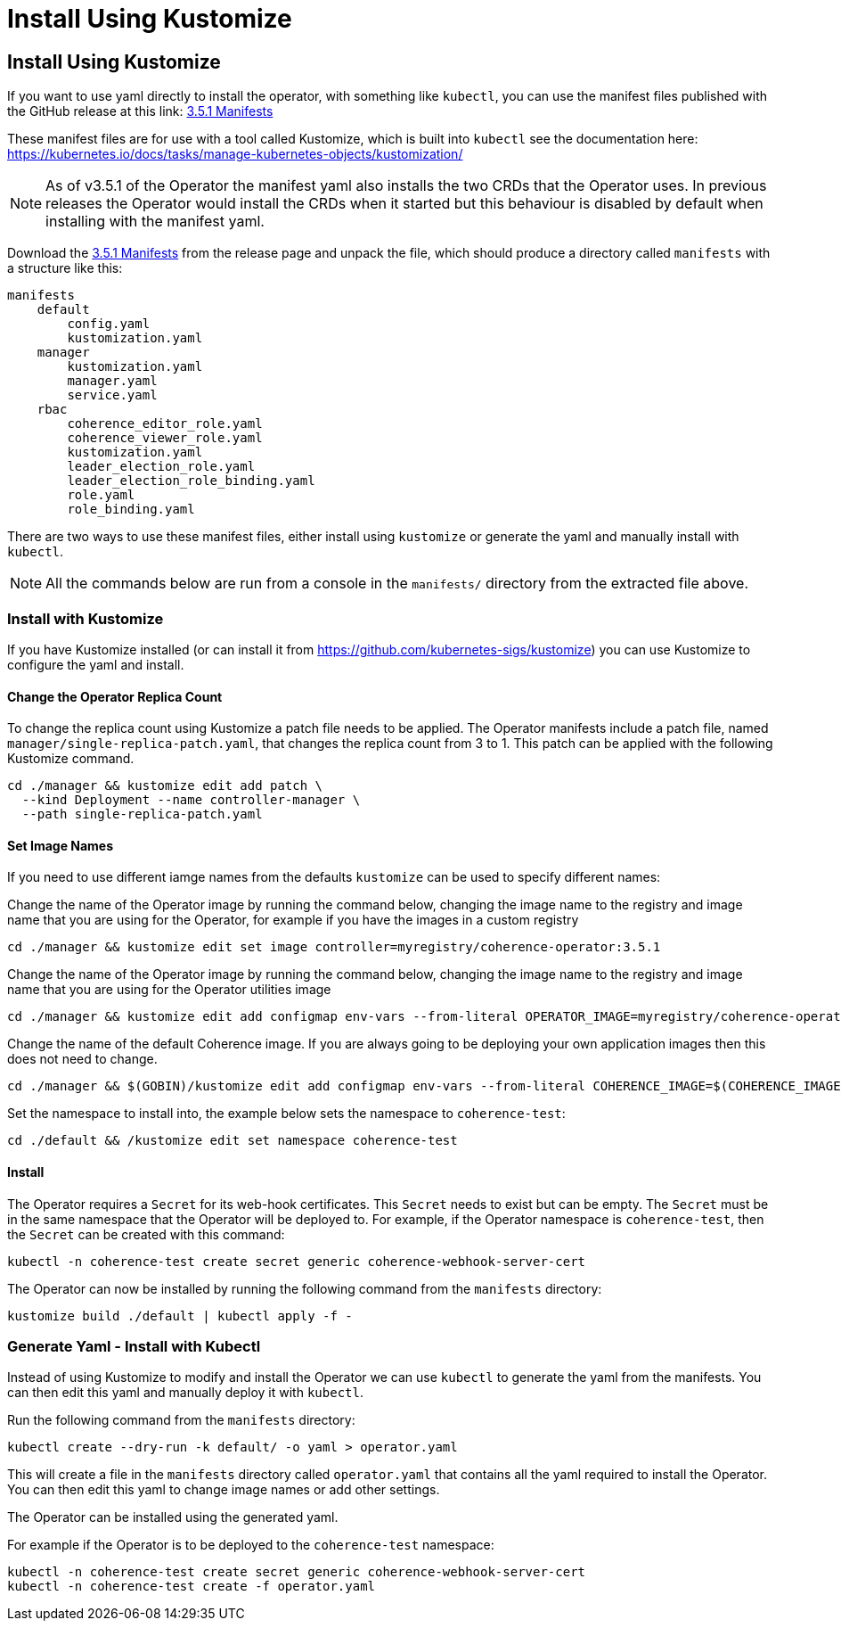 ///////////////////////////////////////////////////////////////////////////////

    Copyright (c) 2020, 2025, Oracle and/or its affiliates.
    Licensed under the Universal Permissive License v 1.0 as shown at
    http://oss.oracle.com/licenses/upl.

///////////////////////////////////////////////////////////////////////////////

= Install Using Kustomize

== Install Using Kustomize


If you want to use yaml directly to install the operator, with something like `kubectl`, you can use the manifest files
published with the GitHub release at this link:
https://github.com/oracle/coherence-operator/releases/download/v3.5.1/coherence-operator-manifests.tar.gz[3.5.1 Manifests]

These manifest files are for use with a tool called Kustomize, which is built into `kubectl`
see the documentation here: https://kubernetes.io/docs/tasks/manage-kubernetes-objects/kustomization/

[NOTE]
====
As of v3.5.1 of the Operator the manifest yaml also installs the two CRDs that the Operator uses.
In previous releases the Operator would install the CRDs when it started but this behaviour is disabled by default
when installing with the manifest yaml.
====

Download the
https://github.com/oracle/coherence-operator/releases/download/v3.5.1/coherence-operator-manifests.tar.gz[3.5.1 Manifests]
from the release page and unpack the file, which should produce a directory called `manifests` with a structure like this:

[source]
----
manifests
    default
        config.yaml
        kustomization.yaml
    manager
        kustomization.yaml
        manager.yaml
        service.yaml
    rbac
        coherence_editor_role.yaml
        coherence_viewer_role.yaml
        kustomization.yaml
        leader_election_role.yaml
        leader_election_role_binding.yaml
        role.yaml
        role_binding.yaml
----

There are two ways to use these manifest files, either install using `kustomize` or generate the yaml and manually
install with `kubectl`.

NOTE: All the commands below are run from a console in the `manifests/` directory from the extracted file above.

=== Install with Kustomize

If you have Kustomize installed (or can install it from https://github.com/kubernetes-sigs/kustomize) you can use
Kustomize to configure the yaml and install.

==== Change the Operator Replica Count

To change the replica count using Kustomize a patch file needs to be applied.
The Operator manifests include a patch file, named `manager/single-replica-patch.yaml`, that changes the replica count from 3 to 1. This patch can be applied with the following Kustomize command.

[source,bash]
----
cd ./manager && kustomize edit add patch \
  --kind Deployment --name controller-manager \
  --path single-replica-patch.yaml
----


==== Set Image Names
If you need to use different iamge names from the defaults `kustomize` can be used to specify different names:

Change the name of the Operator image by running the command below, changing the image name to the registry and image name
that you are using for the Operator, for example if you have the images in a custom registry
[source,bash]
----
cd ./manager && kustomize edit set image controller=myregistry/coherence-operator:3.5.1
----

Change the name of the Operator image by running the command below, changing the image name to the registry and image name
that you are using for the Operator utilities image
[source,bash]
----
cd ./manager && kustomize edit add configmap env-vars --from-literal OPERATOR_IMAGE=myregistry/coherence-operator:3.5.1
----

Change the name of the default Coherence image. If you are always going to be deploying your own application images then this
does not need to change.
[source,bash]
----
cd ./manager && $(GOBIN)/kustomize edit add configmap env-vars --from-literal COHERENCE_IMAGE=$(COHERENCE_IMAGE)
----

Set the namespace to install into, the example below sets the namespace to `coherence-test`:
[source,bash]
----
cd ./default && /kustomize edit set namespace coherence-test
----

==== Install

The Operator requires a `Secret` for its web-hook certificates. This `Secret` needs to exist but can be empty.
The `Secret` must be in the same namespace that the Operator will be deployed to.
For example, if the Operator namespace is `coherence-test`, then the `Secret` can be created with this command:

[source,bash]
----
kubectl -n coherence-test create secret generic coherence-webhook-server-cert
----

The Operator can now be installed by running the following command from the `manifests` directory:
[source,bash]
----
kustomize build ./default | kubectl apply -f -
----

=== Generate Yaml - Install with Kubectl

Instead of using Kustomize to modify and install the Operator we can use `kubectl` to generate the yaml from the manifests.
You can then edit this yaml and manually deploy it with `kubectl`.

Run the following command from the `manifests` directory:
[source,bash]
----
kubectl create --dry-run -k default/ -o yaml > operator.yaml
----

This will create a file in the `manifests` directory called `operator.yaml` that contains all the yaml required
to install the Operator. You can then edit this yaml to change image names or add other settings.

The Operator can be installed using the generated yaml.

For example if the Operator is to be deployed to the `coherence-test` namespace:
[source,bash]
----
kubectl -n coherence-test create secret generic coherence-webhook-server-cert
kubectl -n coherence-test create -f operator.yaml
----
